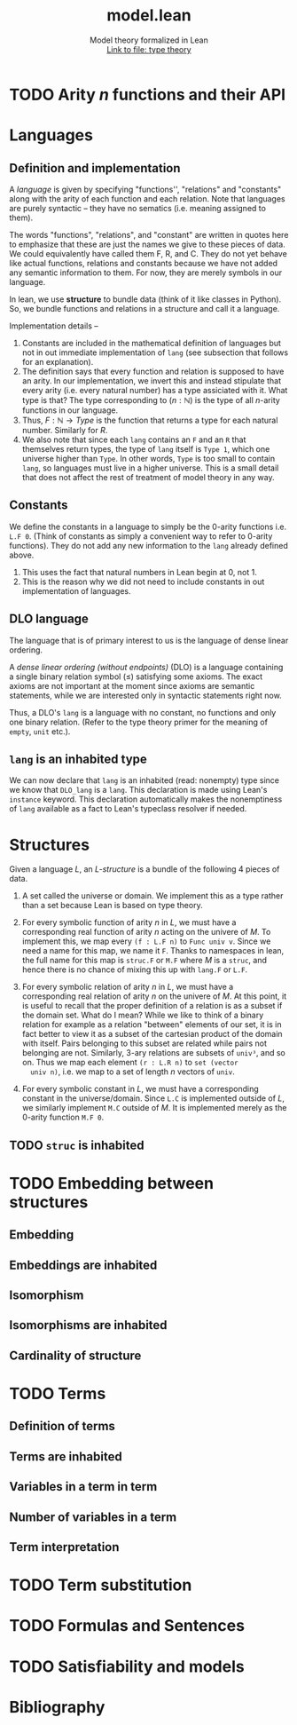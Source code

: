#+title: model.lean
#+MACRO: NEWLINE @@latex:\\@@ @@html:<br>@@
#+subtitle: Model theory formalized in Lean {{{NEWLINE}}} [[file:type_theory.html][Link to file: type theory]]
#+options: H:2
#+subtitle:
#+HTML_HEAD: <link rel="stylesheet" type="text/css" href="https://gongzhitaao.org/orgcss/org.css"/>

* TODO Arity \(n\) functions and their API
* Languages
** Definition and implementation
A /language/ is given by specifying "functions'', "relations" and "constants"
along with the arity of each function and each relation. Note that languages are
purely syntactic -- they have no sematics (i.e. meaning assigned to them).

The words "functions", "relations", and "constant" are written in quotes here
to emphasize that these are just the names we give to these pieces of data. We
could equivalently have called them F, R, and C. They do not yet behave like
actual functions, relations and constants because we have not added any semantic
information to them. For now, they are merely symbols in our language.

In lean, we use *structure* to bundle data (think of it like classes in Python).
So, we bundle functions and relations in a structure and call it a language.

Implementation details --
1. Constants are included in the mathematical definition of languages but not in
   out immediate implementation of =lang= (see subsection that follows for an
   explanation).
2. The definition says that every function and relation is supposed to have an
   arity.  In our implementation, we invert this and instead stipulate that
   every arity (i.e. every natural number) has a type assiciated with it. What
   type is that? The type corresponding to \((n : ℕ)\) is the type of all
   \(n\)-arity functions in our language.
3. Thus, \(F : ℕ → Type\) is the function that returns a type for each natural
   number. Similarly for \(R\).
4. We also note that since each =lang= contains an =F= and an =R= that
   themselves return types, the type of =lang= itself is =Type 1=, which one
   universe higher than =Type=.  In other words, =Type= is too small to contain
   =lang=, so languages must live in a higher universe.  This is a small detail
   that does not affect the rest of treatment of model theory in any way.

** Constants
We define the constants in a language to simply be the \(0\)-arity functions
i.e. =L.F 0=. (Think of constants as simply a convenient way to refer to
\(0\)-arity functions). They do not add any new information to the =lang=
already defined above.
1. This uses the fact that natural numbers in Lean begin at \(0\), not \(1\).
2. This is the reason why we did not need to include constants in out
   implementation of languages.

** DLO language
The language that is of primary interest to us is the language of dense linear
ordering.

A /dense linear ordering (without endpoints)/ (DLO) is a language containing a
single binary relation symbol \((\le)\) satisfying some axioms. The exact axioms
are not important at the moment since axioms are semantic statements, while we
are interested only in syntactic statements right now.

Thus, a DLO's =lang= is a language with no constant, no functions and only one
binary relation. (Refer to the type theory primer for the meaning of =empty=,
=unit= etc.).

** =lang= is an inhabited type
We can now declare that =lang= is an inhabited (read: nonempty) type since we
know that =DLO_lang= is a =lang=. This declaration is made using Lean's
=instance= keyword. This declaration automatically makes the nonemptiness of
=lang= available as a fact to Lean's typeclass resolver if needed.

* Structures
Given a language \(L\), an /\(L\)-structure/ is a bundle of the following 4
pieces of data.

1. A set called the universe or domain. We implement this as a type rather than
   a set because Lean is based on type theory.

2. For every symbolic function of arity \(n\) in \(L\), we must have a
   corresponding real function of arity \(n\) acting on the univere of \(M\). To
   implement this, we map every =(f : L.F n)= to =Func univ v=. Since we need a
   name for this map, we name it =F=. Thanks to namespaces in lean, the full
   name for this map is =struc.F= or =M.F= where \(M\) is a =struc=, and hence
   there is no chance of mixing this up with =lang.F= or =L.F=.

3. For every symbolic relation of arity \(n\) in \(L\), we must have a
   corresponding real relation of arity \(n\) on the univere of \(M\). At this
   point, it is useful to recall that the proper definition of a relation is as
   a subset if the domain set. What do I mean?  While we like to think of a
   binary relation for example as a relation "between" elements of our set, it
   is in fact better to view it as a subset of the cartesian product of the
   domain with itself. Pairs belonging to this subset are related while pairs
   not belonging are not.  Similarly, \(3\)-ary relations are subsets of
   =univ³=, and so on. Thus we map each element =(r : L.R n)= to =set (vector
   univ n)=, i.e. we map to a set of length \(n\) vectors of =univ=.

4. For every symbolic constant in \(L\), we must have a corresponding constant
   in the universe/domain. Since =L.C= is implemented outside of \(L\), we
   similarly implement =M.C= outside of \(M\). It is implemented merely as the
   \(0\)-arity function =M.F 0=.

** TODO =struc= is inhabited

* TODO Embedding between structures
** Embedding
** Embeddings are inhabited
** Isomorphism
** Isomorphisms are inhabited
** Cardinality of structure
* TODO Terms
** Definition of terms
** Terms are inhabited
** Variables in a term in term
** Number of variables in a term
** Term interpretation
* TODO Term substitution
* TODO Formulas and Sentences
* TODO Satisfiability and models
* Bibliography

